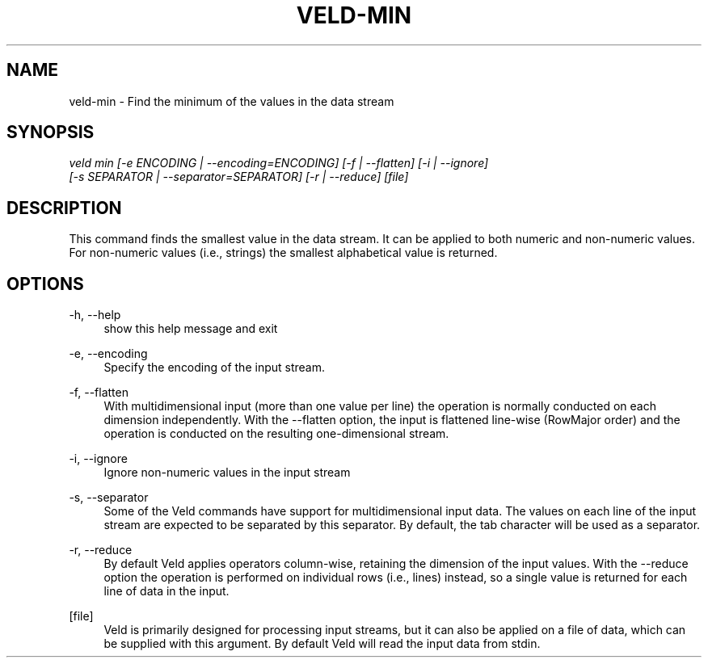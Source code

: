 '\" t
.\"     Title: veld-min
.\"    Author: Gerrit J.J. van den Burg
.\" Generator: Wilderness <https://pypi.org/project/wilderness>
.\"      Date: 2024-02-24
.\"    Manual: veld Manual
.\"    Source: veld 0.1.4
.\"  Language: English
.\"
.TH "VELD-MIN" "1" "2024\-02\-24" "Veld 0\&.1\&.4" "Veld Manual"
.\" -----------------------------------------------------------------
.\" * Define some portability stuff
.\" -----------------------------------------------------------------
.\" ~~~~~~~~~~~~~~~~~~~~~~~~~~~~~~~~~~~~~~~~~~~~~~~~~~~~~~~~~~~~~~~~~
.\" http://bugs.debian.org/507673
.\" http://lists.gnu.org/archive/html/groff/2009-02/msg00013.html
.\" ~~~~~~~~~~~~~~~~~~~~~~~~~~~~~~~~~~~~~~~~~~~~~~~~~~~~~~~~~~~~~~~~~
.ie \n(.g .ds Aq \(aq
.el       .ds Aq '
.\" -----------------------------------------------------------------
.\" * set default formatting *
.\" -----------------------------------------------------------------
.\" disable hyphenation
.nh
.\" disable justification
.ad l
.\" -----------------------------------------------------------------
.\" * MAIN CONTENT STARTS HERE *
.\" -----------------------------------------------------------------
.SH "NAME"
veld-min \- Find the minimum of the values in the data stream
.SH "SYNOPSIS"
.sp
.nf
\fIveld min [\-e ENCODING | \-\-encoding=ENCODING] [\-f | \-\-flatten] [\-i | \-\-ignore]
         [\-s SEPARATOR | \-\-separator=SEPARATOR] [\-r | \-\-reduce] [file]
.fi
.sp
.SH "DESCRIPTION"
.sp
This command finds the smallest value in the data stream. It can be applied to both numeric and non\-numeric values. For non\-numeric values (i.e., strings) the smallest alphabetical value is returned.
.SH "OPTIONS"
.sp
.sp
.sp
\-h, \-\-help
.RS 4
show this help message and exit
.RE
.PP
\-e, \-\-encoding
.RS 4
Specify the encoding of the input stream.
.RE
.PP
\-f, \-\-flatten
.RS 4
With multidimensional input (more than one value per line) the operation is normally conducted on each dimension independently. With the \-\-flatten option, the input is flattened line\-wise (RowMajor order) and the operation is conducted on the resulting one\-dimensional stream.
.RE
.PP
\-i, \-\-ignore
.RS 4
Ignore non\-numeric values in the input stream
.RE
.PP
\-s, \-\-separator
.RS 4
Some of the Veld commands have support for multidimensional input data. The values on each line of the input stream are expected to be separated by this separator. By default, the tab character will be used as a separator.
.RE
.PP
\-r, \-\-reduce
.RS 4
By default Veld applies operators column\-wise, retaining the dimension of the input values. With the \-\-reduce option the operation is performed on individual rows (i.e., lines) instead, so a single value is returned for each line of data in the input.
.RE
.PP
[file]
.RS 4
Veld is primarily designed for processing input streams, but it can also be applied on a file of data, which can be supplied with this argument. By default Veld will read the input data from stdin.
.RE
.PP
.sp